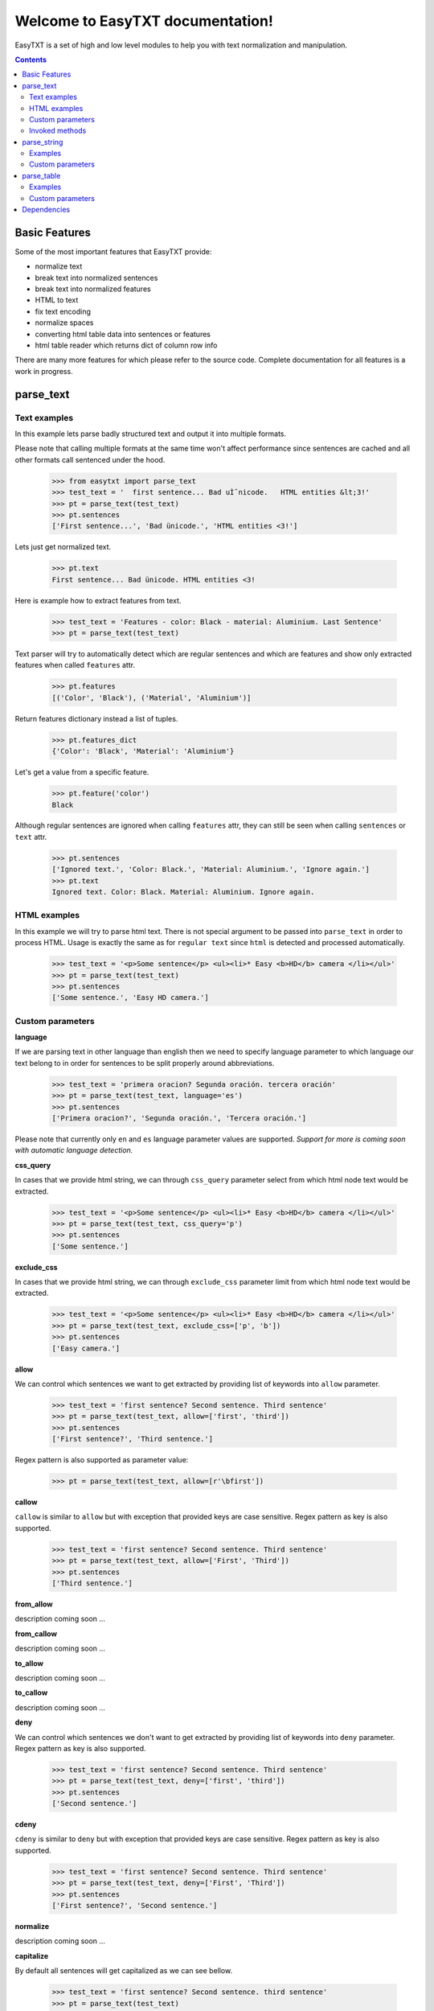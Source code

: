 =================================
Welcome to EasyTXT documentation!
=================================

EasyTXT is a set of high and low level modules to help you with text
normalization and manipulation.

.. contents::

Basic Features
==============

Some of the most important features that EasyTXT provide:

* normalize text
* break text into normalized sentences
* break text into normalized features
* HTML to text
* fix text encoding
* normalize spaces
* converting html table data into sentences or features
* html table reader which returns dict of column row info

There are many more features for which please refer to the source code.
Complete documentation for all features is a work in progress.

parse_text
==========

Text examples
-------------
In this example lets parse badly structured text and output it into multiple
formats.

Please note that calling multiple formats at the same time won't affect
performance since sentences are cached and all other formats call sentenced
under the hood.

    >>> from easytxt import parse_text
    >>> test_text = '  first sentence... Bad uÌˆnicode.   HTML entities &lt;3!'
    >>> pt = parse_text(test_text)
    >>> pt.sentences
    ['First sentence...', 'Bad ünicode.', 'HTML entities <3!']

Lets just get normalized text.

    >>> pt.text
    First sentence... Bad ünicode. HTML entities <3!

Here is example how to extract features from text.

    >>> test_text = 'Features - color: Black - material: Aluminium. Last Sentence'
    >>> pt = parse_text(test_text)

Text parser will try to automatically detect which are regular sentences and which
are features and show only extracted features when called ``features`` attr.

    >>> pt.features
    [('Color', 'Black'), ('Material', 'Aluminium')]

Return features dictionary instead a list of tuples.

    >>> pt.features_dict
    {'Color': 'Black', 'Material': 'Aluminium'}

Let's get a value from a specific feature.

    >>> pt.feature('color')
    Black

Although regular sentences are ignored when calling ``features`` attr, they can
still be seen when calling ``sentences`` or ``text`` attr.

    >>> pt.sentences
    ['Ignored text.', 'Color: Black.', 'Material: Aluminium.', 'Ignore again.']
    >>> pt.text
    Ignored text. Color: Black. Material: Aluminium. Ignore again.

HTML examples
-------------
In this example we will try to parse html text. There is not special argument to be
passed into ``parse_text`` in order to process HTML. Usage is exactly the same as
for ``regular text`` since ``html`` is detected and processed automatically.

    >>> test_text = '<p>Some sentence</p> <ul><li>* Easy <b>HD</b> camera </li></ul>'
    >>> pt = parse_text(test_text)
    >>> pt.sentences
    ['Some sentence.', 'Easy HD camera.']

Custom parameters
-----------------

**language**

If we are parsing text in other language than english then we need to
specify language parameter to which language our text belong to in order
for sentences to be split properly around abbreviations.

    >>> test_text = 'primera oracion? Segunda oración. tercera oración'
    >>> pt = parse_text(test_text, language='es')
    >>> pt.sentences
    ['Primera oracion?', 'Segunda oración.', 'Tercera oración.']

Please note that currently only ``en`` and ``es`` language parameter values
are supported. *Support for more is coming soon with automatic language
detection.*

**css_query**

In cases that we provide html string, we can through ``css_query`` parameter
select from which html node text would be extracted.

    >>> test_text = '<p>Some sentence</p> <ul><li>* Easy <b>HD</b> camera </li></ul>'
    >>> pt = parse_text(test_text, css_query='p')
    >>> pt.sentences
    ['Some sentence.']

**exclude_css**

In cases that we provide html string, we can through ``exclude_css`` parameter
limit from which html node text would be extracted.

    >>> test_text = '<p>Some sentence</p> <ul><li>* Easy <b>HD</b> camera </li></ul>'
    >>> pt = parse_text(test_text, exclude_css=['p', 'b'])
    >>> pt.sentences
    ['Easy camera.']

**allow**

We can control which sentences we want to get extracted by providing list of
keywords into ``allow`` parameter.

    >>> test_text = 'first sentence? Second sentence. Third sentence'
    >>> pt = parse_text(test_text, allow=['first', 'third'])
    >>> pt.sentences
    ['First sentence?', 'Third sentence.']

Regex pattern is also supported as parameter value:

    >>> pt = parse_text(test_text, allow=[r'\bfirst'])

**callow**

``callow`` is similar to ``allow`` but with exception that provided keys
are case sensitive. Regex pattern as key is also supported.

    >>> test_text = 'first sentence? Second sentence. Third sentence'
    >>> pt = parse_text(test_text, allow=['First', 'Third'])
    >>> pt.sentences
    ['Third sentence.']

**from_allow**

description coming soon ...

**from_callow**

description coming soon ...

**to_allow**

description coming soon ...

**to_callow**

description coming soon ...

**deny**

We can control which sentences we don't want to get extracted by providing
list of keywords into ``deny`` parameter. Regex pattern as key is also supported.

    >>> test_text = 'first sentence? Second sentence. Third sentence'
    >>> pt = parse_text(test_text, deny=['first', 'third'])
    >>> pt.sentences
    ['Second sentence.']

**cdeny**

``cdeny`` is similar to ``deny`` but with exception that provided keys
are case sensitive. Regex pattern as key is also supported.

    >>> test_text = 'first sentence? Second sentence. Third sentence'
    >>> pt = parse_text(test_text, deny=['First', 'Third'])
    >>> pt.sentences
    ['First sentence?', 'Second sentence.']

**normalize**

description coming soon ...

**capitalize**

By default all sentences will get capitalized as we can see bellow.

    >>> test_text = 'first sentence? Second sentence. third sentence'
    >>> pt = parse_text(test_text)
    >>> pt.sentences
    ['First sentence?', 'Second sentence.', 'Third sentence.']

We can disable this behaviour by settings parameter ``capitalize`` to ``False``.

    >>> test_text = 'first sentence? Second sentence. third sentence'
    >>> pt = parse_text(test_text, capitalize=False)
    >>> pt.sentences
    ['first sentence?', 'Second sentence.', 'third sentence.']

**uppercase**

description coming soon ...

**lowercase**

description coming soon ...

**min_chars**

description coming soon ...

**replace_keys**

description coming soon ...

**remove_keys**

description coming soon ...

**replace_keys_raw_text**

description coming soon ...

**remove_keys_raw_text**

description coming soon ...

**split_inline_breaks**

By default text with chars like ``*``, `` - `` and bullet points would get split
into sentences.

Example:

    >>> test_text = '- first param - second param'
    >>> pt = parse_text(test_text)
    >>> pt.sentences
    ['First param.', 'Second param.']

In cases when we want to disable this behaviour we can set parameter
``split_inline_breaks`` to ``False``.

    >>> test_text = '- first param - second param'
    >>> pt = parse_text(test_text, split_inline_breaks=False)
    >>> pt.sentences
    ['- first param - second param.']

Please note that chars like ``.``, ``:``, ``?``, ``!`` are not considered
as inline breaks.

**inline_breaks**

In above example we saw how default char breaks by default work. In cases when
we want to split sentences by different char than default one, we can do so by
providing list of chars into ``inline_breaks`` parameter.

    >>> test_text = '> first param > second param'
    >>> pt = parse_text(test_text, inline_breaks=['> '])
    >>> pt.sentences
    ['First param.', 'Second param.']

Regex pattern is also supported as parameter value:

    >>> parse_text(test_text, inline_breaks=[r'\b>'])

**merge_sentences**

description coming soon ...

**stop_key**

description coming soon ...

**stop_keys_split**

description coming soon ...

**stop_keys_ignore**

description coming soon ...

**sentence_separator**

In cases when we want output in text format, we can change how sentences
are merged together.

For example bellow is default output:

    >>> test_text = 'first sentence? Second sentence. Third sentence'
    >>> pt = parse_text(test_text)
    >>> pt.text
    First sentence? Second sentence. Third sentence.

Now lets change default value ``' '`` of ``sentence_separator`` to our
custom one.

    >>> test_text = 'first sentence? Second sentence. Third sentence'
    >>> pt = parse_text(test_text, sentence_separator=' > ')
    >>> pt.text
    First sentence? > Second sentence. > Third sentence.

**feature_split_keys**

description coming soon ..

**text_num_to_numeric**

description coming soon ..

**autodetect_html**

description coming soon ..

Invoked methods
---------------

For examples bellow we will use following code as basis:

    >>> test_text = 'First txt. Second txt.'
    >>> pt = parse_text(test_text)

**__str__**

Normally we would get text by calling ``text`` property:

    >>> pt.text
    'First txt. Second txt.'

But we can avoid calling ``text`` property by ``str`` casting.

    >>> str(pt)
    'First txt. Second txt.'

**__iter__**

Normally we would get sentences by calling ``sentence`` property:

    >>> pt.sentences
    ['First txt.', 'Second txt.']

But we can avoid calling ``sentence`` property and use it directly
in iteration.

    >>> [sentence for sentence in pt]
    ['First txt.', 'Second txt.']

Another alternative:

    >>> list(pt)
    ['First txt.', 'Second txt.']

**__add__**

    >>> pt + 'hello world'
    >>> pt.sentences
    ['First txt.', 'Second txt.', 'Hello World.']

    >>> pt + ['Hello', 'World!']
    >>> pt.sentences
    ['First txt.', 'Second txt.', 'Hello', 'World!']

**__radd__**

    >>> 'hello world' + pt
    >>> pt.sentences
    ['Hello World.', 'First txt.', 'Second txt.']

    >>> ['Hello', 'World!'] + pt
    >>> pt.sentences
    ['Hello', 'World!', 'First txt.', 'Second txt.', 'Hello World.']


parse_string
============
``parse_string`` is a helper method to normalize and manipulate simple
texts like titles or similar. It's also much performant than ``parse_text``
since it doesn't perform sentence split, capitalization by default ...
Basically it accepts string or float, int and returns normalized string.

Examples
--------
In this example lets normalize text with bad encoding.

    >>> from easytxt import parse_string
    >>> test_text = 'Easybook Pro 13 &lt;3 uÌˆnicode'
    >>> parse_string(test_text)
    Easybook Pro 13 <3 ünicode

Floats, integers will get transformed to string automatically.

    >>> test_int = 123
    >>> parse_string(test_text)
    '123'

    >>> test_float = 123.12
    >>> parse_string(test_text)
    '123.12'

Custom parameters
-----------------
**normalize**

As seen in example above text normalization (fixing spaces, bad encoding) is
enabled by default through ``normalize`` parameter. Lets set ``normalize``
parameter to ``False`` to disable normalization.

    >>> test_text = 'Easybook Pro 13 &lt;3 uÌˆnicode'
    >>> parse_string(test_text)
    Easybook Pro 13 &lt;3 uÌˆnicode

**capitalize**

description coming soon ...

**uppercase**

description coming soon ...

**lowercase**

description coming soon ...

**replace_keys**

We can replace chars/words in a string through ``replace_chars`` parameter.
``replace_chars`` can accept regex pattern as a lookup key and is not
case sensitive.

    >>> test_text = 'Easybook Pro 15'
    >>> parse_string(test_text, replace_keys=[('pro', 'Air'), ('15', '13')])
    Easybook Air 13

**remove_keys**

We can remove chars/words in a string through ``remove_keys`` parameter.
``remove_keys`` can accept regex pattern as a lookup key and is not
case sensitive.

    >>> test_text = 'Easybook Pro 15'
    >>> parse_string(test_text, remove_keys=['easy', 'pro'])
    book 15

**split_key**

Text can be split by ``split_key``. By default split index is ``0``.

    >>> test_text = 'easybook-pro_13'
    >>> parse_string(test_text, split_key='-')
    easybook

Lets specify split index through tuple.

    >>> test_text = 'easybook-pro_13'
    >>> parse_string(test_text, split_key=('-', -1))
    pro_13

**split_keys**

``split_keys`` work in a same way as ``split_key`` but instead of single
split key it accepts list of keys.


    >>> test_text = 'easybook-pro_13'
    >>> parse_string(test_text, split_keys=[('-', -1), '_'])
    pro

**text_num_to_numeric**

description coming soon ...

**language**

Language parameter is only used if ``text_num_to_numeric`` parameter is set
to ``True``. Currently supported languages are only ``en, es, hi and ru``.

**fix_spaces**

description coming soon ...

**escape_new_lines**

description coming soon ...

**new_line_replacement**

description coming soon ...

**add_stop**

description coming soon ...

parse_table
===========

description coming soon ...

Examples
--------

description coming soon ...

Custom parameters
-----------------

**pq**

description coming soon ...

**allow_cols**

description coming soon ...

**callow_cols**

description coming soon ...

**deny_cols**

description coming soon ...

**cdeny_cols**

description coming soon ...

**separator**

description coming soon ...

**header**

description coming soon ...

**skip_row_without_value**

description coming soon ...

Dependencies
============

`EasyTXT` relies on following libraries in some ways:

  * ftfy_ to fix encoding.
  * pyquery_ to help with html to text conversion.
  * number-parser_ to help with numeric text to number conversion

.. _ftfy: https://pypi.org/project/ftfy
.. _pyquery: https://pypi.org/project/pyquery
.. _number-parser: https://pypi.org/project/number-parser